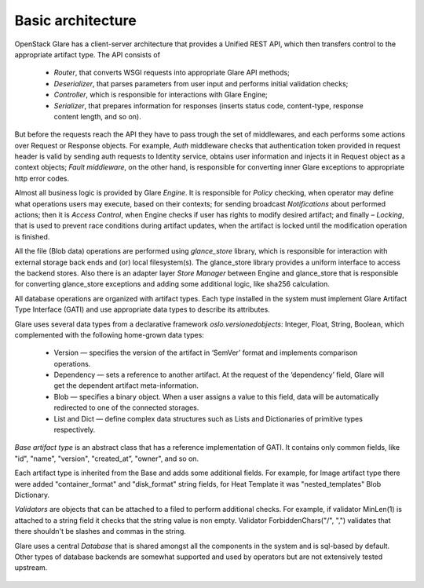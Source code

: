 ..
      Copyright 2017 - Nokia Networks
      All Rights Reserved.

      Licensed under the Apache License, Version 2.0 (the "License"); you may
      not use this file except in compliance with the License. You may obtain
      a copy of the License at

          http://www.apache.org/licenses/LICENSE-2.0

      Unless required by applicable law or agreed to in writing, software
      distributed under the License is distributed on an "AS IS" BASIS, WITHOUT
      WARRANTIES OR CONDITIONS OF ANY KIND, either express or implied. See the
      License for the specific language governing permissions and limitations
      under the License.

==================
Basic architecture
==================

OpenStack Glare has a client-server architecture that provides a Unified REST API,
which then transfers control to the appropriate artifact type. The API consists of
 * *Router*, that converts WSGI requests into appropriate Glare API methods;
 * *Deserializer*, that parses parameters from user input and performs initial
   validation checks;
 * *Controller*, which is responsible for interactions with Glare Engine;
 * *Serializer*, that prepares information for responses (inserts status code,
   content-type, response content length, and so on).

But before the requests reach the API they have to pass trough the set of
middlewares, and each performs some actions over Request or Response objects.
For example, *Auth* middleware checks that authentication token provided in request
header is valid by sending auth requests to Identity service, obtains user
information and injects it in Request object as a context objects;
*Fault middleware*, on the other hand, is responsible for converting inner
Glare exceptions to appropriate http error codes.

Almost all business logic is provided by Glare *Engine*. It is responsible
for *Policy* checking, when operator may define what operations users may execute,
based on their contexts; for sending broadcast *Notifications* about performed
actions; then it is *Access Control*, when Engine checks if user has rights to
modify desired artifact; and finally – *Locking*, that is used to prevent race
conditions during artifact updates, when the artifact is locked until the
modification operation is finished.

All the file (Blob data) operations are performed using
*glance_store* library, which is responsible for interaction with external
storage back ends and (or) local filesystem(s). The glance_store library
provides a uniform interface to access the backend stores. Also there is
an adapter layer *Store Manager* between Engine and glance_store that is
responsible for converting glance_store exceptions and adding some additional
logic, like sha256 calculation.

All database operations are organized with artifact types. Each type installed
in the system must implement Glare Artifact Type Interface (GATI) and use
appropriate data types to describe its attributes.

Glare uses several data types from a declarative framework *oslo.versionedobjects*:
Integer, Float, String, Boolean, which complemented with the following home-grown
data types:
 * Version — specifies the version of the artifact in ‘SemVer’ format and
   implements comparison operations.
 * Dependency — sets a reference to another artifact. At the request of the
   ‘dependency’ field, Glare will get the dependent artifact meta-information.
 * Blob — specifies a binary object. When a user assigns a value to this field,
   data will be automatically redirected to one of the connected storages.
 * List and Dict — define complex data structures such as Lists and Dictionaries
   of primitive types respectively.

*Base artifact type* is an abstract  class that has a reference implementation
of GATI. It contains only common fields, like "id", "name", "version",
"created_at”, "owner", and so on.

Each artifact type is inherited from the Base and adds some additional fields.
For example, for Image artifact type there were added "container_format" and
"disk_format" string fields, for Heat Template it was "nested_templates" Blob
Dictionary.

*Validators* are objects that can be attached to a filed to perform additional
checks. For example, if validator MinLen(1) is attached to a string field it
checks that the string value is non empty. Validator ForbiddenChars("/", ",")
validates that there shouldn't be slashes and commas in the string.

Glare uses a central *Database* that is shared amongst all
the components in the system and is sql-based by default. Other types
of database backends are somewhat supported and used by operators
but are not extensively tested upstream.

.. figure:: ./images/glare-architecture.png
   :figwidth: 100%
   :align: center

.. centered:: Image 1. OpenStack Glare Architecture
